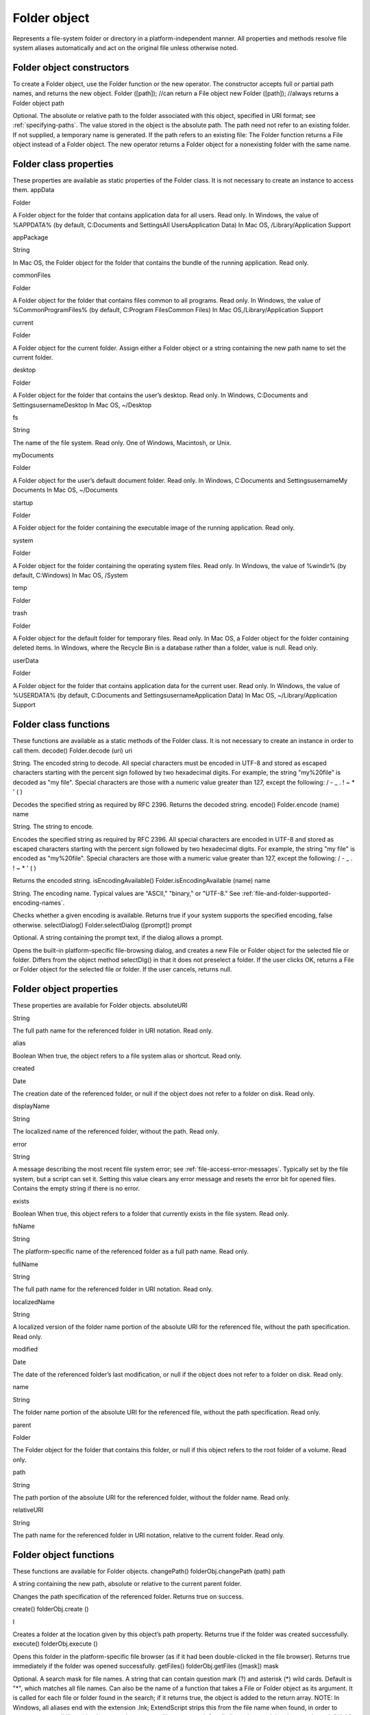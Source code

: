 .. _folder-object:

Folder object
=============
Represents a file-system folder or directory in a platform-independent manner. All properties and
methods resolve file system aliases automatically and act on the original file unless otherwise noted.

.. _folder-object-constructors:

Folder object constructors
--------------------------
To create a Folder object, use the Folder function or the new operator. The constructor accepts full or
partial path names, and returns the new object.
Folder ([path]); //can return a File object
new Folder ([path]); //always returns a Folder object
path

Optional. The absolute or relative path to the folder associated with this object, specified in URI
format; see :ref:`specifying-paths`. The value stored in the object is the absolute path.
The path need not refer to an existing folder. If not supplied, a temporary name is generated.
If the path refers to an existing file:
The Folder function returns a File object instead of a Folder object.
The new operator returns a Folder object for a nonexisting folder with the same name.

.. _folder-class-properties:

Folder class properties
-----------------------
These properties are available as static properties of the Folder class. It is not necessary to create an
instance to access them.
appData

Folder

A Folder object for the folder that contains application data for all users. Read
only.
In Windows, the value of %APPDATA% (by default, C:\Documents and
Settings\All Users\Application Data)
In Mac OS, /Library/Application Support

appPackage

String

In Mac OS, the Folder object for the folder that contains the bundle of the
running application. Read only.

commonFiles

Folder

A Folder object for the folder that contains files common to all programs.
Read only.
In Windows, the value of %CommonProgramFiles% (by default,
C:\Program Files\Common Files)
In Mac OS,/Library/Application Support

current

Folder

A Folder object for the current folder. Assign either a Folder object or a
string containing the new path name to set the current folder.

desktop

Folder

A Folder object for the folder that contains the user’s desktop. Read only.
In Windows, C:\Documents and Settings\username\Desktop
In Mac OS, ~/Desktop

fs

String

The name of the file system. Read only. One of Windows, Macintosh, or Unix.

myDocuments

Folder

A Folder object for the user’s default document folder. Read only.
In Windows, C:\Documents and Settings\username\My Documents
In Mac OS, ~/Documents

startup

Folder

A Folder object for the folder containing the executable image of the running
application. Read only.

system

Folder

A Folder object for the folder containing the operating system files. Read
only.
In Windows, the value of %windir% (by default, C:\Windows)
In Mac OS, /System

temp

Folder

trash

Folder

A Folder object for the default folder for temporary files. Read only.
In Mac OS, a Folder object for the folder containing deleted items.
In Windows, where the Recycle Bin is a database rather than a folder, value
is null.
Read only.

userData

Folder

A Folder object for the folder that contains application data for the current
user. Read only.
In Windows, the value of %USERDATA% (by default, C:\Documents and
Settings\username\Application Data)
In Mac OS, ~/Library/Application Support

.. _folder-class-functions:

Folder class functions
----------------------
These functions are available as a static methods of the Folder class. It is not necessary to create an
instance in order to call them.
decode()
Folder.decode (uri)
uri

String. The encoded string to decode. All special characters must be encoded in UTF-8
and stored as escaped characters starting with the percent sign followed by two
hexadecimal digits. For example, the string "my%20file" is decoded as "my file".
Special characters are those with a numeric value greater than 127, except the following:
/ - _ . ! ~ * ' ( )

Decodes the specified string as required by RFC 2396.
Returns the decoded string.
encode()
Folder.encode (name)
name

String. The string to encode.

Encodes the specified string as required by RFC 2396. All special characters are encoded in UTF-8
and stored as escaped characters starting with the percent sign followed by two hexadecimal digits.
For example, the string "my file" is encoded as "my%20file".
Special characters are those with a numeric value greater than 127, except the following:
/ - _ . ! ~ * ' ( )

Returns the encoded string.
isEncodingAvailable()
Folder.isEncodingAvailable (name)
name

String. The encoding name. Typical values are "ASCII," "binary," or "UTF-8." See :ref:`file-and-folder-supported-encoding-names`.

Checks whether a given encoding is available.
Returns true if your system supports the specified encoding, false otherwise.
selectDialog()
Folder.selectDialog ([prompt])
prompt

Optional. A string containing the prompt text, if the dialog allows a prompt.

Opens the built-in platform-specific file-browsing dialog, and creates a new File or Folder object
for the selected file or folder. Differs from the object method selectDlg() in that it does not
preselect a folder.
If the user clicks OK, returns a File or Folder object for the selected file or folder. If the user
cancels, returns null.

.. _folder-object-properties:

Folder object properties
------------------------
These properties are available for Folder objects.
absoluteURI

String

The full path name for the referenced folder in URI notation. Read only.

alias

Boolean When true, the object refers to a file system alias or shortcut. Read only.

created

Date

The creation date of the referenced folder, or null if the object does not
refer to a folder on disk. Read only.

displayName

String

The localized name of the referenced folder, without the path. Read only.

error

String

A message describing the most recent file system error; see :ref:`file-access-error-messages`. Typically set by the file system, but a script
can set it. Setting this value clears any error message and resets the error
bit for opened files. Contains the empty string if there is no error.

exists

Boolean When true, this object refers to a folder that currently exists in the file
system. Read only.

fsName

String

The platform-specific name of the referenced folder as a full path name.
Read only.

fullName

String

The full path name for the referenced folder in URI notation. Read only.

localizedName

String

A localized version of the folder name portion of the absolute URI for the
referenced file, without the path specification. Read only.

modified

Date

The date of the referenced folder’s last modification, or null if the object
does not refer to a folder on disk. Read only.

name

String

The folder name portion of the absolute URI for the referenced file,
without the path specification. Read only.

parent

Folder

The Folder object for the folder that contains this folder, or null if this
object refers to the root folder of a volume. Read only.

path

String

The path portion of the absolute URI for the referenced folder, without the
folder name. Read only.

relativeURI

String

The path name for the referenced folder in URI notation, relative to the
current folder. Read only.

.. _folder-object-functions:

Folder object functions
-----------------------
These functions are available for Folder objects.
changePath()
folderObj.changePath (path)
path

A string containing the new path, absolute or relative to the current parent folder.

Changes the path specification of the referenced folder.
Returns true on success.

create()
folderObj.create ()

I

Creates a folder at the location given by this object’s path property.
Returns true if the folder was created successfully.
execute()
folderObj.execute ()

Opens this folder in the platform-specific file browser (as if it had been double-clicked in the file
browser).
Returns true immediately if the folder was opened successfully.
getFiles()
folderObj.getFiles ([mask])
mask

Optional. A search mask for file names. A string that can contain question mark (?) and
asterisk (*) wild cards. Default is "*", which matches all file names.
Can also be the name of a function that takes a File or Folder object as its argument.
It is called for each file or folder found in the search; if it returns true, the object is added
to the return array.
NOTE: In Windows, all aliases end with the extension .lnk; ExtendScript strips this from
the file name when found, in order to preserve compatibility with other operating
systems. You can search for all aliases by supplying the search mask "*.lnk", but note
that such code is not portable.

Retrieves the contents of this folder, filtered by the supplied mask.
Returns an array of File and Folder objects, or null if this object’s referenced folder does not exist.
getRelativeURI()
folderObj.getRelativeURI ([basePath])
basePath

Optional. A string containing the base path for the relative URI. Default is the current
folder.

Retrieves the path for this folder relative to the specified base path or the current folder, in URI
notation.
Returns a string containing the relative URI.
remove()
folderObj.remove ()

Deletes the empty folder associated with this object from disk, immediately, without moving it to
the system trash. Folders must be empty before they can be deleted. Does not resolve aliases;
instead, deletes the referenced alias or shortcut file itself.
NOTE: Cannot be undone. It is recommended that you prompt the user for permission before
deleting.
Returns true if the folder is deleted successfully.Folder object

rename()
folderObj.rename (newName)
newName

The new folder name, with no path.

Renames the associated folder. Does not resolve aliases; instead, renames the referenced alias or
shortcut file itself.
Returns true on success.
resolve()
folderObj.resolve ()

If this object references an alias or shortcut, this method resolves that alias
Returns a new Folder object that references the file-system element to which the alias resolves, or
null if this object does not reference an alias, or if the alias cannot be resolved.
selectDlg()
folderObj.selectDlg (prompt)
prompt

A string containing the prompt text, if the dialog allows a prompt.

Opens the built-in platform-specific file-browsing dialog, and creates a new File or Folder object
for the selected file or folder. Differs from the class method selectDialog() in that it preselects
this folder.
If the user clicks OK, returns a File or Folder object for the selected file or folder. If the user
cancels, returns null.
